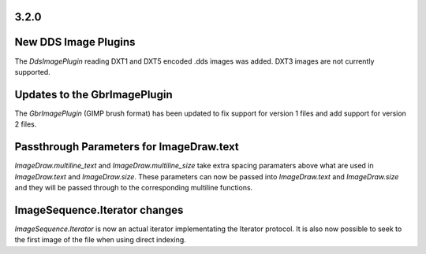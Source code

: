 
3.2.0
=====

New DDS Image Plugins
=====================

The `DdsImagePlugin` reading DXT1 and DXT5 encoded .dds images was
added. DXT3 images are not currently supported.

Updates to the GbrImagePlugin
=============================

The `GbrImagePlugin` (GIMP brush format) has been updated to fix
support for version 1 files and add support for version 2 files.

Passthrough Parameters for ImageDraw.text
=========================================

`ImageDraw.multiline_text` and `ImageDraw.multiline_size` take extra
spacing paramaters above what are used in `ImageDraw.text` and
`ImageDraw.size`. These parameters can now be passed into
`ImageDraw.text` and `ImageDraw.size` and they will be passed through
to the corresponding multiline functions.

ImageSequence.Iterator changes
==============================

`ImageSequence.Iterator` is now an actual iterator implementating the
Iterator protocol.  It is also now possible to seek to the first image
of the file when using direct indexing.
